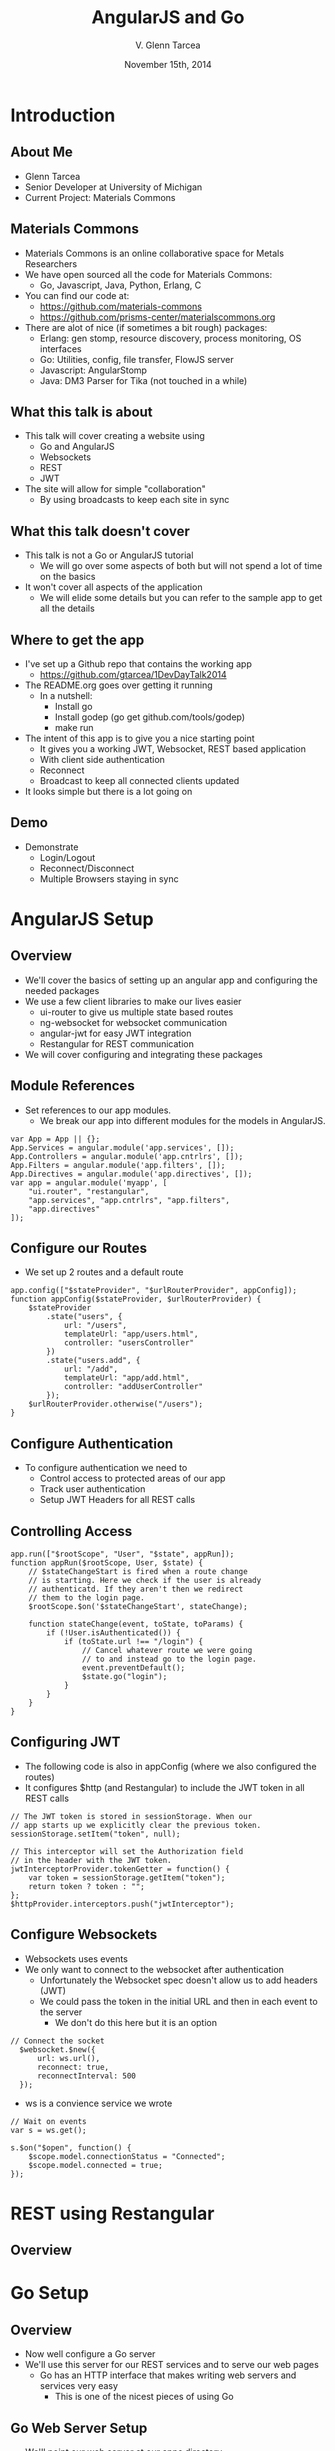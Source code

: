 #+TITLE: AngularJS and Go
#+AUTHOR: V. Glenn Tarcea
#+DATE: November 15th, 2014
#+OPTIONS: H:2
#+BEAMER_THEME: Hannover
#+BIND: org-beamer-frame-default-options "[allowframebreaks]"
#+BEAMER_COLOR_THEME: structure[RGB={44, 92, 132}]
#+LATEX_HEADER: \hypersetup{pdfauthor="V. Glenn Tarcea", pdftitle="AngularJS and Go", colorlinks, linkcolor=black, urlcolor=blue}
#+OPTIONSx: reveal_center:t reveal_progress:t reveal_history:nil reveal_control:t
#+OPTIONSx: reveal_mathjax:t reveal_rolling_links:t reveal_keyboard:t reveal_overview:t num:nil
#+OPTIONS: reveal_width:1200 reveal_height:800
#+OPTIONS: toc:1
#+REVEAL_HLEVEL: 2

* Introduction

** About Me

- Glenn Tarcea
- Senior Developer at University of Michigan
- Current Project: Materials Commons

** Materials Commons
    - Materials Commons is an online collaborative space for Metals Researchers
    - We have open sourced all the code for Materials Commons:
      - Go, Javascript, Java, Python, Erlang, C
    - You can find our code at:
      - https://github.com/materials-commons
      - https://github.com/prisms-center/materialscommons.org
    - There are alot of nice (if sometimes a bit rough) packages:
      - Erlang: gen stomp, resource discovery, process monitoring, OS interfaces
      - Go: Utilities, config, file transfer, FlowJS server
      - Javascript: AngularStomp
      - Java: DM3 Parser for Tika (not touched in a while)

** What this talk is about
    - This talk will cover creating a website using
      - Go and AngularJS
      - Websockets
      - REST
      - JWT
    - The site will allow for simple "collaboration"
      - By using broadcasts to keep each site in sync

** What this talk doesn't cover
    - This talk is not a Go or AngularJS tutorial
      - We will go over some aspects of both but will not spend a lot of time on the basics
    - It won't cover all aspects of the application
      - We will elide some details but you can refer to the sample app to get all the details

** Where to get the app
    - I've set up a Github repo that contains the working app
      - https://github.com/gtarcea/1DevDayTalk2014
    - The README.org goes over getting it running
      - In a nutshell:
        - Install go
        - Install godep (go get github.com/tools/godep)
        - make run
    - The intent of this app is to give you a nice starting point
      - It gives you a working JWT, Websocket, REST based application
      - With client side authentication
      - Reconnect
      - Broadcast to keep all connected clients updated
    - It looks simple but there is a lot going on
** Demo
   - Demonstrate
     - Login/Logout
     - Reconnect/Disconnect
     - Multiple Browsers staying in sync

* AngularJS Setup

** Overview
  - We'll cover the basics of setting up an angular app and configuring the needed packages
  - We use a few client libraries to make our lives easier
    - ui-router to give us multiple state based routes
    - ng-websocket for websocket communication
    - angular-jwt for easy JWT integration
    - Restangular for REST communication
  - We will cover configuring and integrating these packages

** Module References
- Set references to our app modules.
  - We break our app into different modules for the models in AngularJS.
#+BEGIN_SRC js2
  var App = App || {};
  App.Services = angular.module('app.services', []);
  App.Controllers = angular.module('app.cntrlrs', []);
  App.Filters = angular.module('app.filters', []);
  App.Directives = angular.module('app.directives', []);
  var app = angular.module('myapp', [
      "ui.router", "restangular",
      "app.services", "app.cntrlrs", "app.filters",
      "app.directives"
  ]);
#+END_SRC

** Configure our Routes
- We set up 2 routes and a default route
#+BEGIN_SRC js2
    app.config(["$stateProvider", "$urlRouterProvider", appConfig]);
    function appConfig($stateProvider, $urlRouterProvider) {
        $stateProvider
            .state("users", {
                url: "/users",
                templateUrl: "app/users.html",
                controller: "usersController"
            })
            .state("users.add", {
                url: "/add",
                templateUrl: "app/add.html",
                controller: "addUserController"
            });
        $urlRouterProvider.otherwise("/users");
    }
#+END_SRC

** Configure Authentication
    - To configure authentication we need to
      - Control access to protected areas of our app
      - Track user authentication
      - Setup JWT Headers for all REST calls
** Controlling Access
:PROPERTIES:
  :BEAMER_opt: shrink=10
:END:
#+BEGIN_SRC js2
  app.run(["$rootScope", "User", "$state", appRun]);
  function appRun($rootScope, User, $state) {
      // $stateChangeStart is fired when a route change
      // is starting. Here we check if the user is already
      // authenticatd. If they aren't then we redirect
      // them to the login page.
      $rootScope.$on('$stateChangeStart', stateChange);

      function stateChange(event, toState, toParams) {
          if (!User.isAuthenticated()) {
              if (toState.url !== "/login") {
                  // Cancel whatever route we were going
                  // to and instead go to the login page.
                  event.preventDefault();
                  $state.go("login");
              }
          }
      }
  }
#+END_SRC

** Configuring JWT
:PROPERTIES:
  :BEAMER_opt: shrink=10
:END:
- The following code is also in appConfig (where we also configured the routes)
- It configures $http (and Restangular) to include the JWT token in all REST calls
#+BEGIN_SRC js2
  // The JWT token is stored in sessionStorage. When our
  // app starts up we explicitly clear the previous token.
  sessionStorage.setItem("token", null);

  // This interceptor will set the Authorization field
  // in the header with the JWT token.
  jwtInterceptorProvider.tokenGetter = function() {
      var token = sessionStorage.getItem("token");
      return token ? token : "";
  };
  $httpProvider.interceptors.push("jwtInterceptor");
#+END_SRC

** Configure Websockets
   - Websockets uses events
   - We only want to connect to the websocket after authentication
     - Unfortunately the Websocket spec doesn't allow us to add headers (JWT)
     - We could pass the token in the initial URL and then in each event to the server
       - We don't do this here but it is an option
#+BEGIN_SRC js2
// Connect the socket
  $websocket.$new({
      url: ws.url(),
      reconnect: true,
      reconnectInterval: 500
  });
#+END_SRC
- ws is a convience service we wrote
#+BEGIN_SRC js2
  // Wait on events
  var s = ws.get();

  s.$on("$open", function() {
      $scope.model.connectionStatus = "Connected";
      $scope.model.connected = true;
  });
#+END_SRC
* REST using Restangular

** Overview

* Go Setup

** Overview

- Now well configure a Go server
- We'll use this server for our REST services and to serve our web pages
  - Go has an HTTP interface that makes writing web servers and services very easy
    - This is one of the nicest pieces of using Go

** Go Web Server Setup

    - We'll point our web server at our apps directory
    - This will be our default route
       - The server will automatically pick up the index.html file
#+BEGIN_SRC go
  webdir := ...
  dir := http.Dir(webdir)
  http.Handle("/", http.FileServer(dir))
  addr := "localhost:8081"
  fmt.Println(http.ListenAndServe(addr, nil))
#+END_SRC

** REST Setup
- We'll use a nice REST extension package: go-restful
- Because this package uses HTTP interfaces we can use standard Go http to setup
#+BEGIN_SRC go
  container := ...

  // All REST calls come through a /api/... route.
  // We strip off /api before sending on to our
  // container this way the container doesn't
  // care about the prefix.
  http.Handle("/api/", http.StripPrefix("/api", container))
#+END_SRC

* Go REST Service
** Overview
#+BEGIN_SRC go
  ws := new(restful.WebService)
  ws.Path("/users").
          Consumes(restful.MIME_JSON).
          Produces(restful.MIME_JSON)

  ws.Route(ws.GET("").To(rest.RouteHandler(r.getAllUsers)).
          Doc("Retrieves all users").
          Writes([]schema.User{}))
#+END_SRC

** JWT Token Creation
- To create the tokens we need a private and public key
- We then have our server read the files
#+BEGIN_SRC sh
openssl genrsa -out app.rsa 1024
openssl rsa -in app.rsa -pubout > app.rsa.pub
#+END_SRC

#+BEGIN_SRC go
  // At this point we have read the public and private keys
  // Create the JWT Token
  token := jwt.New(jwt.GetSigningMethod("RS256"))
  token.Claims["ID"] = req.Username
  token.Claims["exp"] = time.Now().Add(time.Hour * 72).Unix()
  tokenStr, err := token.SignedString(r.privateKey)
  if err != nil {
          return err, nil
  }

  auth := schema.Auth{
          Username: req.Username,
          Token:    tokenStr,
  }
#+END_SRC

** JWT Token Verification
- We write an intercept filter that verifies the token
#+BEGIN_SRC go
// Setup the filter for the container
 f := filters.NewJWTFilter(publicKey, "/users/login")
 container := restful.NewContainer()
 container.Filter(f.Filter)
#+END_SRC

#+BEGIN_SRC go
  // Verify the token on each rest call
  func (f *jwtFilter) Filter(req *restful.Request, resp *restful.Response,
                             chain *restful.FilterChain) {
          // if the user is logging in for the first time then the
          // path will be f.loginPath. If that is the case then we just
          // go to the next filter because there is no token to
          // authenticate against.
          if req.Request.URL.Path != f.loginPath {

                  token, err := jwt.ParseFromRequest(req.Request, f.getKey)
                  if err != nil || !token.Valid {
                          fmt.Printf("invalid token for url %s: %s\n ", req.Request.URL.Path, err)
                          resp.WriteErrorString(http.StatusUnauthorized, "Not authorized")
                          return
                  }
          }
          chain.ProcessFilter(req, resp)
  }

  // Return the key jwt uses to validate a token.
  func (f *jwtFilter) getKey(token *jwt.Token) (interface{}, error) {
          return f.publicKey, nil
  }
#+END_SRC
** Service Implementation
#+BEGIN_SRC go
  func (r *usersResource) createUser(request *restful.Request,
          response *restful.Response, user schema.User) (error, interface{}) {

          var req userReq
          if err := request.ReadEntity(&req); err != nil {
                  return err, nil
          }
          u, err := r.users.CreateUser(req.Email, req.Fullname)
          return err, u
  }
#+END_SRC

* Go Websockets
